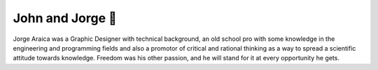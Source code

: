 John and Jorge 👥
=================

.. image:: /_static/images/avatars/john.jpeg
.. image:: /_static/images/avatars/jorge.png

Jorge Araica was a Graphic Designer with technical background, an old school pro with some knowledge in the engineering
and programming fields and also a promotor of critical and rational thinking as a way to spread a scientific attitude
towards knowledge. Freedom was his other passion, and he will stand for it at every opportunity he gets.